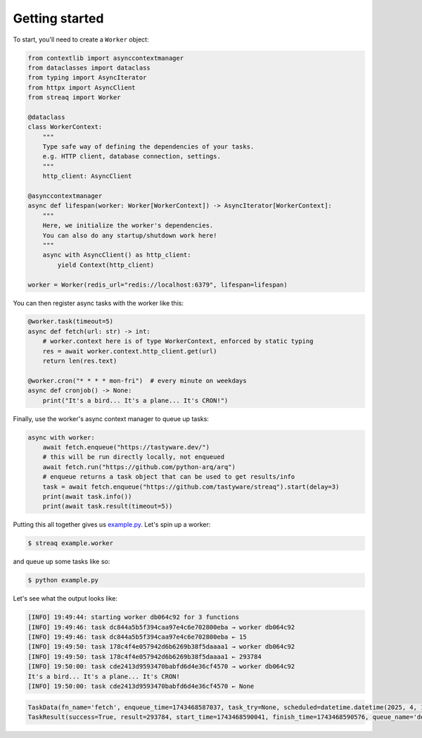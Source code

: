 Getting started
===============

To start, you'll need to create a ``Worker`` object:

.. code-block:: python

   from contextlib import asynccontextmanager
   from dataclasses import dataclass
   from typing import AsyncIterator
   from httpx import AsyncClient
   from streaq import Worker

   @dataclass
   class WorkerContext:
       """
       Type safe way of defining the dependencies of your tasks.
       e.g. HTTP client, database connection, settings.
       """
       http_client: AsyncClient

   @asynccontextmanager
   async def lifespan(worker: Worker[WorkerContext]) -> AsyncIterator[WorkerContext]:
       """
       Here, we initialize the worker's dependencies.
       You can also do any startup/shutdown work here!
       """
       async with AsyncClient() as http_client:
           yield Context(http_client)

   worker = Worker(redis_url="redis://localhost:6379", lifespan=lifespan)

You can then register async tasks with the worker like this:

.. code-block:: python

   @worker.task(timeout=5)
   async def fetch(url: str) -> int:
       # worker.context here is of type WorkerContext, enforced by static typing
       res = await worker.context.http_client.get(url)
       return len(res.text)

   @worker.cron("* * * * mon-fri")  # every minute on weekdays
   async def cronjob() -> None:
       print("It's a bird... It's a plane... It's CRON!")

Finally, use the worker's async context manager to queue up tasks:

.. code-block:: python

   async with worker:
       await fetch.enqueue("https://tastyware.dev/")
       # this will be run directly locally, not enqueued
       await fetch.run("https://github.com/python-arq/arq")
       # enqueue returns a task object that can be used to get results/info
       task = await fetch.enqueue("https://github.com/tastyware/streaq").start(delay=3)
       print(await task.info())
       print(await task.result(timeout=5))

Putting this all together gives us `example.py <https://github.com/tastyware/streaq/blob/master/example.py>`_. Let's spin up a worker:

.. code-block:: bash

   $ streaq example.worker

and queue up some tasks like so:

.. code-block:: bash

   $ python example.py

Let's see what the output looks like:

.. code-block::

   [INFO] 19:49:44: starting worker db064c92 for 3 functions
   [INFO] 19:49:46: task dc844a5b5f394caa97e4c6e702800eba → worker db064c92
   [INFO] 19:49:46: task dc844a5b5f394caa97e4c6e702800eba ← 15
   [INFO] 19:49:50: task 178c4f4e057942d6b6269b38f5daaaa1 → worker db064c92
   [INFO] 19:49:50: task 178c4f4e057942d6b6269b38f5daaaa1 ← 293784
   [INFO] 19:50:00: task cde2413d9593470babfd6d4e36cf4570 → worker db064c92
   It's a bird... It's a plane... It's CRON!
   [INFO] 19:50:00: task cde2413d9593470babfd6d4e36cf4570 ← None

.. code-block:: python

   TaskData(fn_name='fetch', enqueue_time=1743468587037, task_try=None, scheduled=datetime.datetime(2025, 4, 1, 0, 49, 50, 37000, tzinfo=datetime.timezone.utc))
   TaskResult(success=True, result=293784, start_time=1743468590041, finish_time=1743468590576, queue_name='default')
